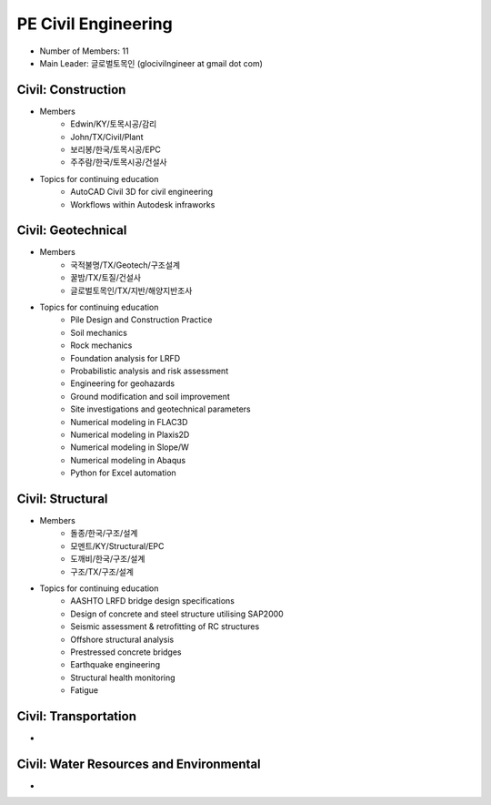 PE Civil Engineering
=====================

- Number of Members: 11
- Main Leader: 글로벌토목인 (glocivilngineer at gmail dot com)

Civil: Construction 
----------------------

- Members
   - Edwin/KY/토목시공/감리
   - John/TX/Civil/Plant
   - 보리봉/한국/토목시공/EPC
   - 주주람/한국/토목시공/건설사
   
- Topics for continuing education
   - AutoCAD Civil 3D for civil engineering
   - Workflows within Autodesk infraworks
   
Civil: Geotechnical 
----------------------

- Members
   - 국적불명/TX/Geotech/구조설계
   - 꿀밤/TX/토질/건설사
   - 글로벌토목인/TX/지반/해양지반조사
   
- Topics for continuing education
   - Pile Design and Construction Practice
   - Soil mechanics
   - Rock mechanics
   - Foundation analysis for LRFD
   - Probabilistic analysis and risk assessment
   - Engineering for geohazards
   - Ground modification and soil improvement
   - Site investigations and geotechnical parameters
   - Numerical modeling in FLAC3D
   - Numerical modeling in Plaxis2D
   - Numerical modeling in Slope/W
   - Numerical modeling in Abaqus
   - Python for Excel automation

Civil: Structural
---------------------

- Members
   - 돌종/한국/구조/설계
   - 모멘트/KY/Structural/EPC
   - 도깨비/한국/구조/설계
   - 구조/TX/구조/설계

- Topics for continuing education
   - AASHTO LRFD bridge design specifications
   - Design of concrete and steel structure utilising SAP2000
   - Seismic assessment & retrofitting of RC structures
   - Offshore structural analysis
   - Prestressed concrete bridges
   - Earthquake engineering
   - Structural health monitoring
   - Fatigue

Civil: Transportation
------------------------

- 

Civil: Water Resources and Environmental 
-------------------------------------------

- 
